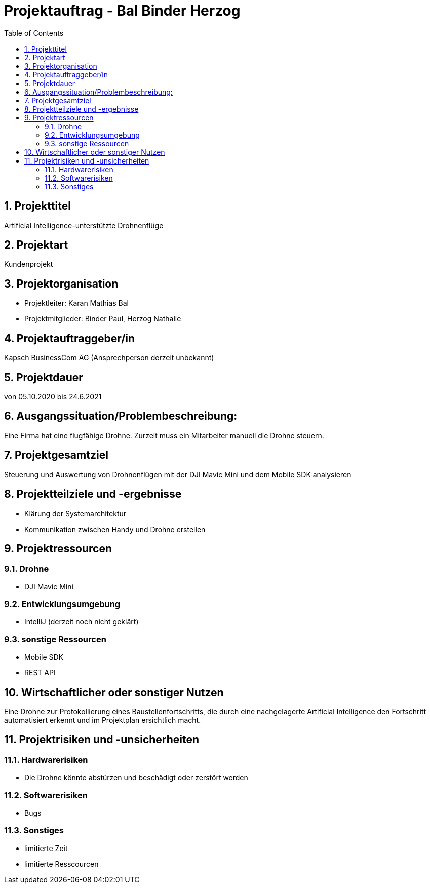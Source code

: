 = Projektauftrag - Bal Binder Herzog
ifndef::imagesdir[:imagesdir: images]
//:toc-placement!:  // prevents the generation of the doc at this position, so it can be printed afterwards
:sourcedir: ../src/main/java
:icons: font
:sectnums:    // Nummerierung der Überschriften / section numbering
:toc: left

ifdef::backend-html5[]

endif::backend-html5[]

== Projekttitel
Artificial Intelligence-unterstützte Drohnenflüge

== Projektart
Kundenprojekt

== Projektorganisation
* Projektleiter: Karan Mathias Bal
* Projektmitglieder: Binder Paul, Herzog Nathalie

== Projektauftraggeber/in
Kapsch BusinessCom AG
(Ansprechperson derzeit unbekannt)

== Projektdauer
von 05.10.2020 bis 24.6.2021

== Ausgangssituation/Problembeschreibung:
Eine Firma hat eine flugfähige Drohne. Zurzeit muss ein
Mitarbeiter manuell die Drohne steuern. 

== Projektgesamtziel
Steuerung und Auswertung von Drohnenflügen mit der DJI
Mavic Mini und dem Mobile SDK analysieren

== Projektteilziele und -ergebnisse
* Klärung der Systemarchitektur
* Kommunikation zwischen Handy und Drohne erstellen

== Projektressourcen
=== Drohne
* DJI Mavic Mini

=== Entwicklungsumgebung
* IntelliJ (derzeit noch nicht geklärt)

=== sonstige Ressourcen
* Mobile SDK
* REST API


== Wirtschaftlicher oder sonstiger Nutzen
Eine Drohne zur Protokollierung eines Baustellenfortschritts,
die durch eine nachgelagerte Artificial Intelligence den
Fortschritt automatisiert erkennt und im Projektplan
ersichtlich macht.

== Projektrisiken und -unsicherheiten
=== Hardwarerisiken
* Die Drohne könnte abstürzen und beschädigt oder zerstört
werden

=== Softwarerisiken
* Bugs

=== Sonstiges
* limitierte Zeit
* limitierte Resscourcen
